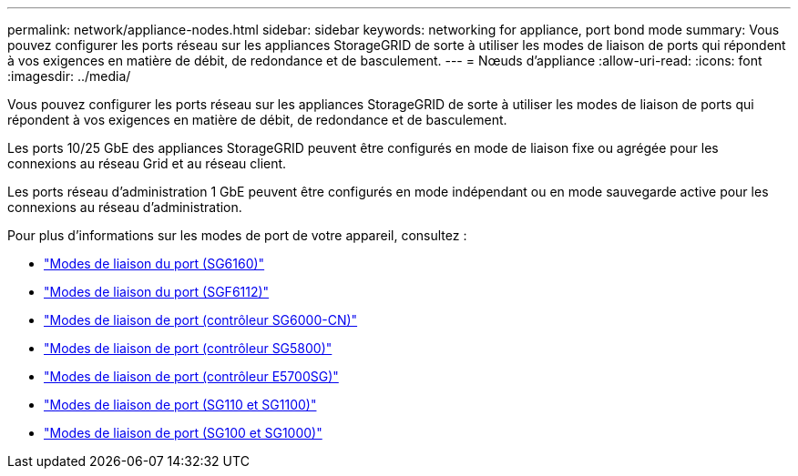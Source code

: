 ---
permalink: network/appliance-nodes.html 
sidebar: sidebar 
keywords: networking for appliance, port bond mode 
summary: Vous pouvez configurer les ports réseau sur les appliances StorageGRID de sorte à utiliser les modes de liaison de ports qui répondent à vos exigences en matière de débit, de redondance et de basculement. 
---
= Nœuds d'appliance
:allow-uri-read: 
:icons: font
:imagesdir: ../media/


[role="lead"]
Vous pouvez configurer les ports réseau sur les appliances StorageGRID de sorte à utiliser les modes de liaison de ports qui répondent à vos exigences en matière de débit, de redondance et de basculement.

Les ports 10/25 GbE des appliances StorageGRID peuvent être configurés en mode de liaison fixe ou agrégée pour les connexions au réseau Grid et au réseau client.

Les ports réseau d'administration 1 GbE peuvent être configurés en mode indépendant ou en mode sauvegarde active pour les connexions au réseau d'administration.

Pour plus d'informations sur les modes de port de votre appareil, consultez :

* https://docs.netapp.com/us-en/storagegrid-appliances/installconfig/gathering-installation-information-sg6100.html#port-bond-modes["Modes de liaison du port (SG6160)"^]
* https://docs.netapp.com/us-en/storagegrid-appliances/installconfig/gathering-installation-information-sg6100.html#port-bond-modes["Modes de liaison du port (SGF6112)"^]
* https://docs.netapp.com/us-en/storagegrid-appliances/installconfig/gathering-installation-information-sg6000.html#port-bond-modes["Modes de liaison de port (contrôleur SG6000-CN)"^]
* https://docs.netapp.com/us-en/storagegrid-appliances/installconfig/gathering-installation-information-sg5800.html#port-bond-modes["Modes de liaison de port (contrôleur SG5800)"^]
* https://docs.netapp.com/us-en/storagegrid-appliances/installconfig/gathering-installation-information-sg5700.html#port-bond-modes["Modes de liaison de port (contrôleur E5700SG)"^]
* https://docs.netapp.com/us-en/storagegrid-appliances/installconfig/gathering-installation-information-sg110-and-sg1100.html#port-bond-modes["Modes de liaison de port (SG110 et SG1100)"^]
* https://docs.netapp.com/us-en/storagegrid-appliances/installconfig/gathering-installation-information-sg100-and-sg1000.html#port-bond-modes["Modes de liaison de port (SG100 et SG1000)"^]

